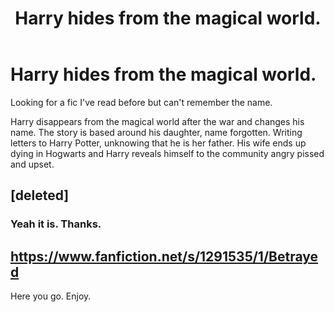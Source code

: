 #+TITLE: Harry hides from the magical world.

* Harry hides from the magical world.
:PROPERTIES:
:Author: Shadow_3324
:Score: 13
:DateUnix: 1584192126.0
:DateShort: 2020-Mar-14
:FlairText: What's That Fic?
:END:
Looking for a fic I've read before but can't remember the name.

Harry disappears from the magical world after the war and changes his name. The story is based around his daughter, name forgotten. Writing letters to Harry Potter, unknowing that he is her father. His wife ends up dying in Hogwarts and Harry reveals himself to the community angry pissed and upset.


** [deleted]
:PROPERTIES:
:Score: 8
:DateUnix: 1584197307.0
:DateShort: 2020-Mar-14
:END:

*** Yeah it is. Thanks.
:PROPERTIES:
:Author: Shadow_3324
:Score: 2
:DateUnix: 1584197324.0
:DateShort: 2020-Mar-14
:END:


** [[https://www.fanfiction.net/s/1291535/1/Betrayed]]

Here you go. Enjoy.
:PROPERTIES:
:Author: HHrPie
:Score: 6
:DateUnix: 1584197592.0
:DateShort: 2020-Mar-14
:END:
